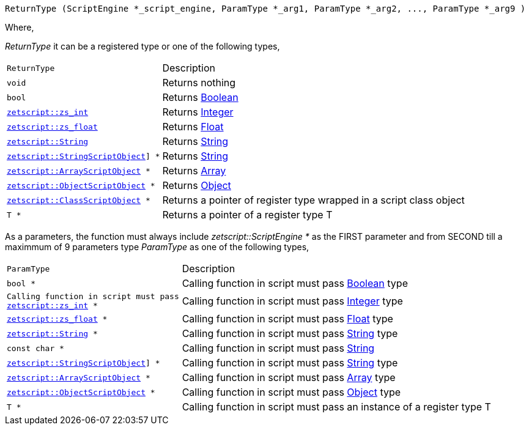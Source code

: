 [source,cpp]
----
ReturnType (ScriptEngine *_script_engine, ParamType *_arg1, ParamType *_arg2, ..., ParamType *_arg9 )
----

Where,

_ReturnType_ it can be a registered type or one of the following types,

[cols="1m,2d"]
|====
|ReturnType| Description
|void
|Returns nothing
|bool
|Returns <<language_data_types.adoc#_boolean,Boolean>>
|<<api_data_types.adoc#_zetscriptzs_int,zetscript::zs_int>>
|Returns <<language_data_types.adoc#_integer,Integer>>
|<<api_data_types.adoc#_zetscriptzs_float,zetscript::zs_float>> 
|Returns <<language_data_types.adoc#\_float,Float>>
|<<api_data_types.adoc#_zetscriptstring,zetscript::String>>
|Returns <<language_data_types.adoc#\_string,String>>
|<<api_data_types.adoc#\_zetscriptstringscriptobject,zetscript::StringScriptObject>>] *
|Returns <<language_data_types.adoc#\_string,String>>
|<<api_data_types.adoc#_zetscriptarrayscriptobject,zetscript::ArrayScriptObject>> *
|Returns <<language_data_types.adoc#\_array,Array>>
|<<api_data_types.adoc#_zetscriptobjectscriptobject,zetscript::ObjectScriptObject>> *
|Returns <<language_data_types.adoc#\_object,Object>>
|<<api_data_types.adoc#_zetscriptclassscriptobject,zetscript::ClassScriptObject>> *
|Returns a pointer of register type wrapped in a script class object
|T *
|Returns a pointer of a register type T
|====

As a parameters, the function must always include _zetscript::ScriptEngine *_ as the FIRST parameter and from SECOND till a maximmum of 9 parameters type _ParamType_ as one of the following types,

[cols="1m,2d"]
|====
|ParamType| Description
|bool *
|Calling function in script must pass <<language_data_types.adoc#_boolean,Boolean>> type
|Calling function in script must pass <<api_data_types.adoc#_zetscriptzs_int,zetscript::zs_int>> *
|Calling function in script must pass <<language_data_types.adoc#_integer,Integer>> type
|<<api_data_types.adoc#_zetscriptzs_float,zetscript::zs_float>> *
|Calling function in script must pass <<language_data_types.adoc#\_float,Float>> type
|<<api_data_types.adoc#_zetscriptstring,zetscript::String>> *
|Calling function in script must pass <<language_data_types.adoc#\_string,String>> type
|const char *
|Calling function in script must pass <<language_data_types.adoc#\_string,String>>
|<<api_data_types.adoc#\_zetscriptstringscriptobject,zetscript::StringScriptObject>>] *
|Calling function in script must pass <<language_data_types.adoc#\_string,String>> type
|<<api_data_types.adoc#_zetscriptarrayscriptobject,zetscript::ArrayScriptObject>> *
|Calling function in script must pass <<language_data_types.adoc#\_array,Array>> type
|<<api_data_types.adoc#_zetscriptobjectscriptobject,zetscript::ObjectScriptObject>> *
|Calling function in script must pass <<language_data_types.adoc#\_object,Object>> type
|T *
|Calling function in script must pass an instance of a register type T
|====